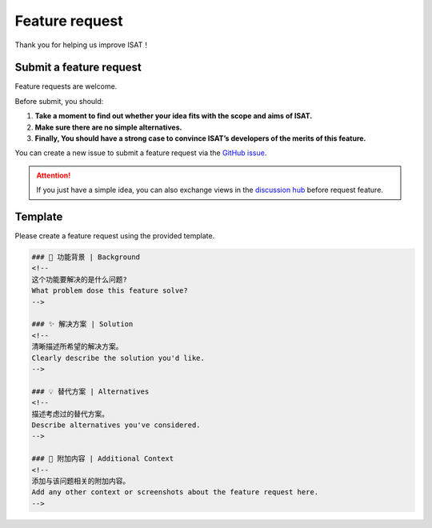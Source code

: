 Feature request
====================================

Thank you for helping us improve ISAT！

Submit a feature request
------------------------------------

Feature requests are welcome.

Before submit, you should:

1. **Take a moment to find out whether your idea fits with the scope and aims of ISAT.**
2. **Make sure there are no simple alternatives.**
3. **Finally, You should have a strong case to convince ISAT’s developers of the merits of this feature.**

You can create a new issue to submit a feature request via the `GitHub issue <https://github.com/yatengLG/ISAT_with_segment_anything/issues>`_.

.. attention::

    If you just have a simple idea, you can also exchange views in the `discussion hub <https://github.com/yatengLG/ISAT_with_segment_anything/discussions>`_ before request feature.

Template
------------------------------------

Please create a feature request using the provided template.

.. code-block:: bash

        ### 🎯 功能背景 | Background
        <!--
        这个功能要解决的是什么问题?
        What problem dose this feature solve?
        -->

        ### ✨ 解决方案 | Solution
        <!--
        清晰描述所希望的解决方案。
        Clearly describe the solution you'd like.
        -->

        ### 💡 替代方案 | Alternatives
        <!--
        描述考虑过的替代方案。
        Describe alternatives you've considered.
        -->

        ### 🌟 附加内容 | Additional Context
        <!--
        添加与该问题相关的附加内容。
        Add any other context or screenshots about the feature request here.
        -->

